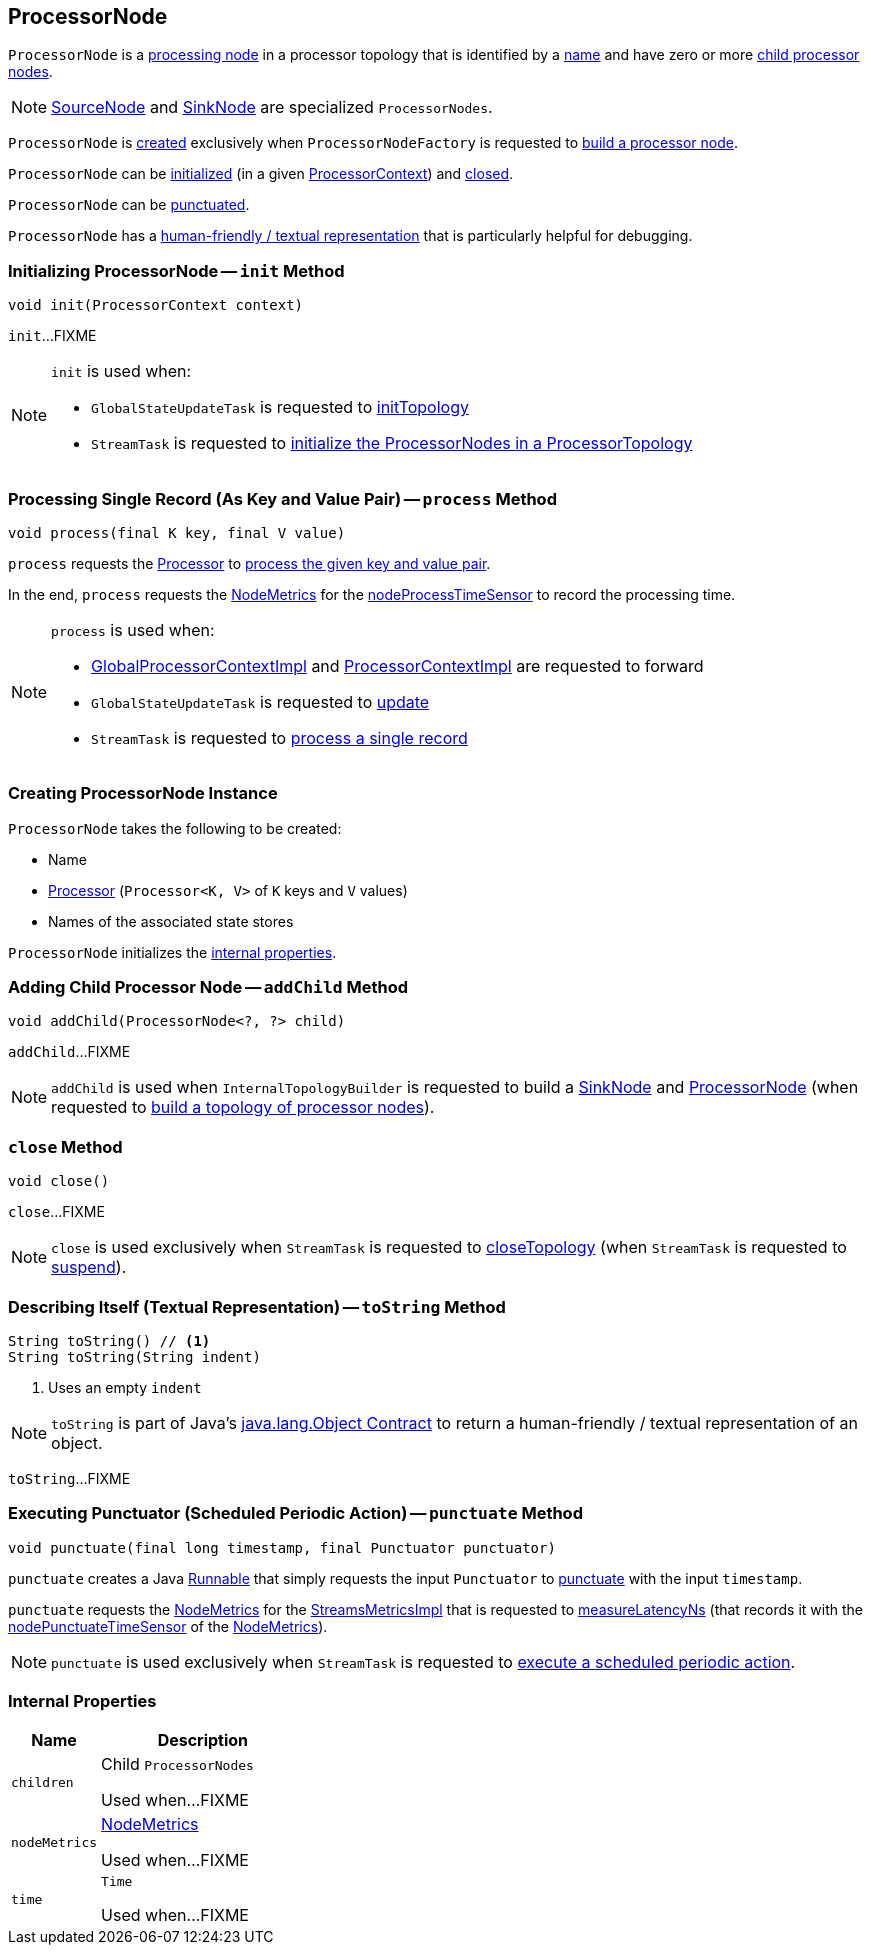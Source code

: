 == [[ProcessorNode]] ProcessorNode

`ProcessorNode` is a <<process, processing node>> in a processor topology that is identified by a <<name, name>> and have zero or more <<children, child processor nodes>>.

NOTE: link:kafka-streams-internals-SourceNode.adoc[SourceNode] and link:kafka-streams-internals-SinkNode.adoc[SinkNode] are specialized `ProcessorNodes`.

`ProcessorNode` is <<creating-instance, created>> exclusively when `ProcessorNodeFactory` is requested to link:kafka-streams-internals-InternalTopologyBuilder-ProcessorNodeFactory.adoc#build[build a processor node].

`ProcessorNode` can be <<init, initialized>> (in a given link:kafka-streams-ProcessorContext.adoc[ProcessorContext]) and <<close, closed>>.

`ProcessorNode` can be <<punctuate, punctuated>>.

`ProcessorNode` has a <<toString, human-friendly / textual representation>> that is particularly helpful for debugging.

=== [[init]] Initializing ProcessorNode -- `init` Method

[source, java]
----
void init(ProcessorContext context)
----

`init`...FIXME

[NOTE]
====
`init` is used when:

* `GlobalStateUpdateTask` is requested to <<kafka-streams-internals-GlobalStateUpdateTask.adoc#initTopology, initTopology>>

* `StreamTask` is requested to <<kafka-streams-internals-StreamTask.adoc#initTopology, initialize the ProcessorNodes in a ProcessorTopology>>
====

=== [[process]] Processing Single Record (As Key and Value Pair) -- `process` Method

[source, java]
----
void process(final K key, final V value)
----

`process` requests the <<processor, Processor>> to <<kafka-streams-Processor.adoc#process, process the given key and value pair>>.

In the end, `process` requests the <<nodeMetrics, NodeMetrics>> for the <<kafka-streams-NodeMetrics.adoc#nodeProcessTimeSensor, nodeProcessTimeSensor>> to record the processing time.

[NOTE]
====
`process` is used when:

* <<kafka-streams-internals-GlobalProcessorContextImpl.adoc#forward, GlobalProcessorContextImpl>> and <<kafka-streams-internals-ProcessorContextImpl.adoc#forward, ProcessorContextImpl>> are requested to forward

* `GlobalStateUpdateTask` is requested to <<kafka-streams-internals-GlobalStateUpdateTask.adoc#update, update>>

* `StreamTask` is requested to <<kafka-streams-internals-StreamTask.adoc#process, process a single record>>
====

=== [[creating-instance]] Creating ProcessorNode Instance

`ProcessorNode` takes the following to be created:

* [[name]] Name
* [[processor]] <<kafka-streams-Processor.adoc#, Processor>> (`Processor<K, V>` of `K` keys and `V` values)
* [[stateStores]] Names of the associated state stores

`ProcessorNode` initializes the <<internal-properties, internal properties>>.

=== [[addChild]] Adding Child Processor Node -- `addChild` Method

[source, java]
----
void addChild(ProcessorNode<?, ?> child)
----

`addChild`...FIXME

NOTE: `addChild` is used when `InternalTopologyBuilder` is requested to build a <<kafka-streams-internals-InternalTopologyBuilder.adoc#buildSinkNode, SinkNode>> and <<kafka-streams-internals-InternalTopologyBuilder.adoc#buildProcessorNode, ProcessorNode>> (when requested to <<kafka-streams-internals-InternalTopologyBuilder.adoc#build, build a topology of processor nodes>>).

=== [[close]] `close` Method

[source, java]
----
void close()
----

`close`...FIXME

NOTE: `close` is used exclusively when `StreamTask` is requested to <<kafka-streams-internals-StreamTask.adoc#closeTopology, closeTopology>> (when `StreamTask` is requested to <<kafka-streams-internals-StreamTask.adoc#suspend, suspend>>).

=== [[toString]] Describing Itself (Textual Representation) -- `toString` Method

[source, java]
----
String toString() // <1>
String toString(String indent)
----
<1> Uses an empty `indent`

NOTE: `toString` is part of Java's link:++https://docs.oracle.com/javase/8/docs/api/java/lang/Object.html#toString--++[java.lang.Object Contract] to return a human-friendly / textual representation of an object.

`toString`...FIXME

=== [[punctuate]] Executing Punctuator (Scheduled Periodic Action) -- `punctuate` Method

[source, java]
----
void punctuate(final long timestamp, final Punctuator punctuator)
----

`punctuate` creates a Java https://docs.oracle.com/javase/8/docs/api/java/lang/Runnable.html[Runnable] that simply requests the input `Punctuator` to link:kafka-streams-Punctuator.adoc#punctuate[punctuate] with the input `timestamp`.

`punctuate` requests the <<nodeMetrics, NodeMetrics>> for the link:kafka-streams-NodeMetrics.adoc#metrics[StreamsMetricsImpl] that is requested to link:kafka-streams-internals-StreamsMetricsImpl.adoc#measureLatencyNs[measureLatencyNs] (that records it with the link:kafka-streams-NodeMetrics.adoc#nodePunctuateTimeSensor[nodePunctuateTimeSensor] of the <<nodeMetrics, NodeMetrics>>).

NOTE: `punctuate` is used exclusively when `StreamTask` is requested to link:kafka-streams-internals-StreamTask.adoc#punctuate[execute a scheduled periodic action].

=== [[internal-properties]] Internal Properties

[cols="30m,70",options="header",width="100%"]
|===
| Name
| Description

| children
| [[children]] Child `ProcessorNodes`

Used when...FIXME

| nodeMetrics
| [[nodeMetrics]] <<kafka-streams-NodeMetrics.adoc#, NodeMetrics>>

Used when...FIXME

| time
| [[time]] `Time`

Used when...FIXME
|===
